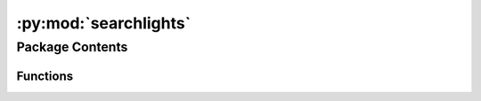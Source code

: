 :py:mod:`searchlights`
======================

.. py:module:: searchlights

.. autoapi-nested-parse::

   
















   ..
       !! processed by numpydoc !!


Package Contents
----------------


Functions
~~~~~~~~~

.. autoapisummary::

   searchlights.get_mask
   searchlights.get_searchlights



.. py:function:: get_mask(lr, mask_space='fsaverage', icoorder=None)

   
   Get the boolean cortical mask.


   :Parameters:

       **lr** : {'l', 'r'}
           Get the mask for the left ('l') or right ('r') hemisphere.

       **mask_space** : {'fsaverage', 'fsaverage6', 'fsaverage5', 'none'}, optional
           Which cortical mask to get. Note that the masks slightly differ
           for different ``mask_space``, even at the same resolution.

       **icoorder** : int or None
           The spatial resolution of the output mask. If it's an integer, the
           resolution of the output mask will be reduced so that it won't be
           higher than the desired ``icoorder``. If it's None, then the
           resolution will not be reduced.

   :Returns:

       **mask** : ndarray
           A boolean array. The value is True for cortical vertices and False
           for non-cortical vertices. The resolution is determined by
           ``icoorder``.













   ..
       !! processed by numpydoc !!

.. py:function:: get_searchlights(lr, radius, mask_space='fsaverage', icoorder=5, return_distances=False)

   
   Get searchlight indices based on precomputed files.


   :Parameters:

       **lr** : {'l', 'r'}
           Get the searchlights for the left ('l') or right ('r') hemisphere.

       **radius** : int or float
           The searchlight radius.

       **mask_space** : {'fsaverage', 'fsaverage6', 'fsaverage5', 'none'}, optional
           Which cortical mask to be used for the searchlights. The mask
           should be the same as the one applied to brain data matrices.

       **icoorder** : int, default=5
           The spatial resolution of cortical vertices. This should also be
           the same as that of your data matrices.

       **return_distances** : bool, default=False
           Whether to also return the distances to the searchlight center
           (True) or not (False). If ``return_distances=True``, two lists are
           returned instead of one.

   :Returns:

       **sls** : list of ndarray
           Each entry is an ndarray of integers, which are the indices of the
           vertices in a searchlight.

       **dists** : list of ndarray
           Each entry is an ndarray of float numbers, which are the distances
           between vertices in a searchlight and the center of the
           searchlight. The order of vertices are the same as ``sls``. Only
           returned when ``return_distances=True``.













   ..
       !! processed by numpydoc !!

